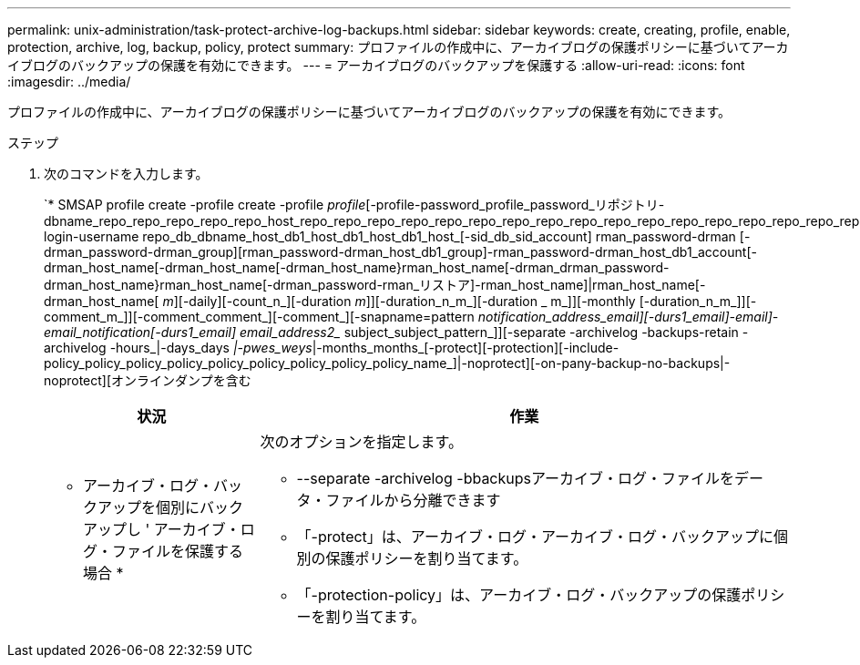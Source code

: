 ---
permalink: unix-administration/task-protect-archive-log-backups.html 
sidebar: sidebar 
keywords: create, creating, profile, enable, protection, archive, log, backup, policy, protect 
summary: プロファイルの作成中に、アーカイブログの保護ポリシーに基づいてアーカイブログのバックアップの保護を有効にできます。 
---
= アーカイブログのバックアップを保護する
:allow-uri-read: 
:icons: font
:imagesdir: ../media/


[role="lead"]
プロファイルの作成中に、アーカイブログの保護ポリシーに基づいてアーカイブログのバックアップの保護を有効にできます。

.ステップ
. 次のコマンドを入力します。
+
`* SMSAP profile create -profile create -profile _profile_[-profile-password_profile_password_リポジトリ-dbname_repo_repo_repo_repo_repo_host_repo_repo_repo_repo_repo_repo_repo_repo_repo_repo_repo_repo_repo_repo_repo_repo_repo_host_-login-username repo_db_dbname_host_db1_host_db1_host_db1_host_[-sid_db_sid_account] rman_password-drman [-drman_password-drman_group][rman_password-drman_host_db1_group]-rman_password-drman_host_db1_account[-drman_host_name[-drman_host_name[-drman_host_name}rman_host_name[-drman_drman_password-drman_host_name}rman_host_name[-drman_password-rman_リストア]-rman_host_name]|rman_host_name[-drman_host_name[ _m_][-daily][-count_n_][-duration _m_]][-duration_n_m_][-duration _ m_]][-monthly [-duration_n_m_]][-comment_m_]][-comment_comment_][-comment_][-snapname=pattern _notification_address_email][-durs1_email]-email]-email_notification[-durs1_email] email_address2__ subject_subject_pattern_]][-separate -archivelog -backups-retain -archivelog -hours_|-days_days _|-pwes_weys_|-months_months_[-protect][-protection][-include-policy_policy_policy_policy_policy_policy_policy_policy_policy_name_]|-noprotect][-on-pany-backup-no-backups|-noprotect][オンラインダンプを含む

+
[cols="2a,5a"]
|===
| 状況 | 作業 


 a| 
* アーカイブ・ログ・バックアップを個別にバックアップし ' アーカイブ・ログ・ファイルを保護する場合 *
 a| 
次のオプションを指定します。

** --separate -archivelog -bbackupsアーカイブ・ログ・ファイルをデータ・ファイルから分離できます
** 「-protect」は、アーカイブ・ログ・アーカイブ・ログ・バックアップに個別の保護ポリシーを割り当てます。
** 「-protection-policy」は、アーカイブ・ログ・バックアップの保護ポリシーを割り当てます。


|===

